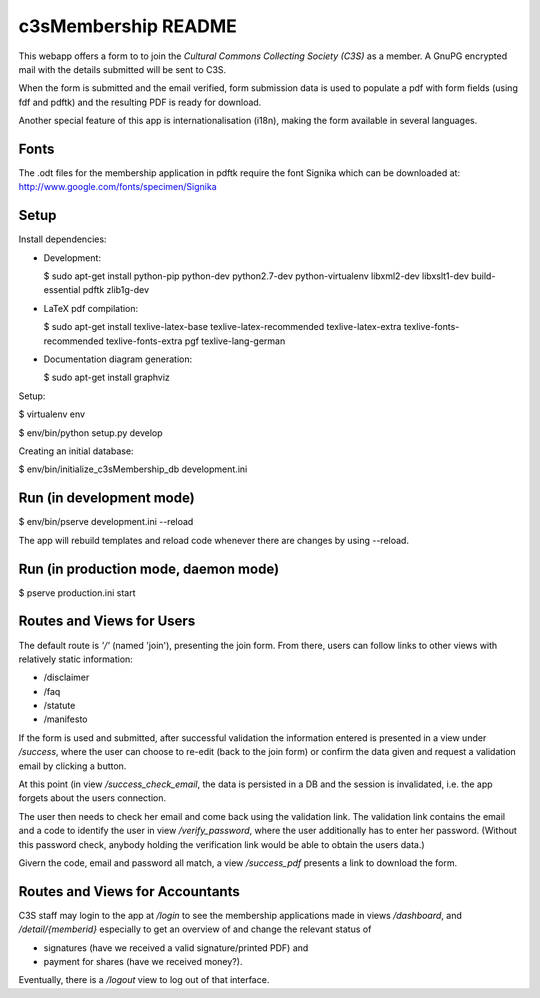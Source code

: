 c3sMembership README
====================


This webapp offers a form to to join the *Cultural Commons Collecting Society
(C3S)* as a member. A GnuPG encrypted mail with the details submitted will be
sent to C3S.

When the form is submitted and the email verified,
form submission data is used to populate a pdf with form fields (using fdf
and pdftk) and the resulting PDF is ready for download.

Another special feature of this app is internationalisation (i18n), making
the form available in several languages.



Fonts
-----


The .odt files for the membership application in pdftk require the font
Signika which can be downloaded at:
http://www.google.com/fonts/specimen/Signika



Setup
-----


Install dependencies:

- Development:

  $ sudo apt-get install python-pip python-dev python2.7-dev python-virtualenv libxml2-dev libxslt1-dev build-essential pdftk zlib1g-dev

- LaTeX pdf compilation:

  $ sudo apt-get install texlive-latex-base texlive-latex-recommended texlive-latex-extra texlive-fonts-recommended texlive-fonts-extra pgf texlive-lang-german

- Documentation diagram generation:

  $ sudo apt-get install graphviz

Setup:

$ virtualenv env

$ env/bin/python setup.py develop

Creating an initial database:

$ env/bin/initialize_c3sMembership_db development.ini



Run (in development mode)
-------------------------


$ env/bin/pserve development.ini --reload

The app will rebuild templates and reload code whenever there are changes by
using --reload.



Run (in production mode, daemon mode)
-------------------------------------


$ pserve production.ini start



Routes and Views for Users
--------------------------


The default route is *'/'* (named 'join'), presenting the join form.
From there, users can follow links to other views with relatively static
information:

- /disclaimer

- /faq

- /statute

- /manifesto

If the form is used and submitted, after successful validation the information
entered is presented in a view under */success*, where the user can choose to
re-edit (back to the join form) or confirm the data given and request a
validation email by clicking a button. 

At this point (in view */success_check_email*, the data is persisted in a DB
and the session is invalidated, i.e. the app forgets about the users
connection.

The user then needs to check her email and come back using the validation
link. The validation link contains the email and a code to identify the user
in view */verify_password*, where the user additionally has to enter her
password. (Without this password check, anybody holding the verification link
would be able to obtain the users data.)

Givern the code, email and password all match,
a view */success_pdf* presents a link to download the form.



Routes and Views for Accountants
--------------------------------


C3S staff may login to the app at */login* to see the membership applications
made in views */dashboard*, and */detail/{memberid}* especially to get an
overview of and change the relevant status of

- signatures (have we received a valid signature/printed PDF) and

- payment for shares (have we received money?).

Eventually, there is a */logout* view to log out of that interface.
